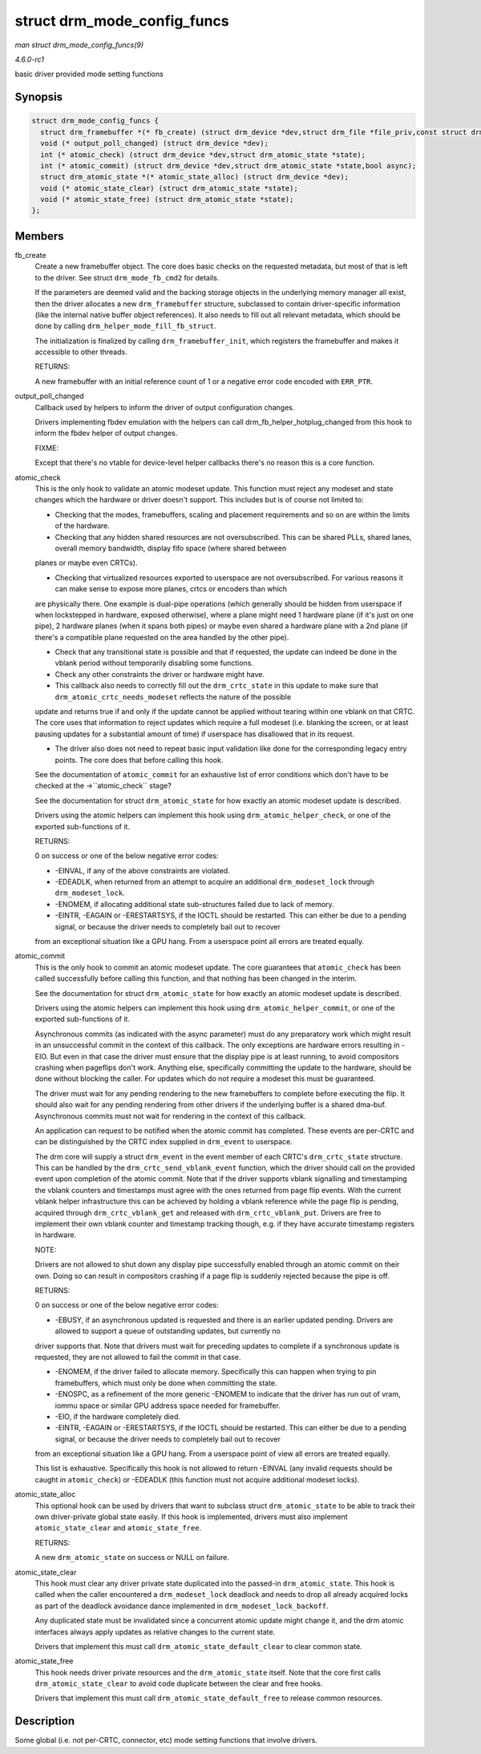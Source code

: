 
.. _API-struct-drm-mode-config-funcs:

============================
struct drm_mode_config_funcs
============================

*man struct drm_mode_config_funcs(9)*

*4.6.0-rc1*

basic driver provided mode setting functions


Synopsis
========

.. code-block:: c

    struct drm_mode_config_funcs {
      struct drm_framebuffer *(* fb_create) (struct drm_device *dev,struct drm_file *file_priv,const struct drm_mode_fb_cmd2 *mode_cmd);
      void (* output_poll_changed) (struct drm_device *dev);
      int (* atomic_check) (struct drm_device *dev,struct drm_atomic_state *state);
      int (* atomic_commit) (struct drm_device *dev,struct drm_atomic_state *state,bool async);
      struct drm_atomic_state *(* atomic_state_alloc) (struct drm_device *dev);
      void (* atomic_state_clear) (struct drm_atomic_state *state);
      void (* atomic_state_free) (struct drm_atomic_state *state);
    };


Members
=======

fb_create
    Create a new framebuffer object. The core does basic checks on the requested metadata, but most of that is left to the driver. See struct ``drm_mode_fb_cmd2`` for details.

    If the parameters are deemed valid and the backing storage objects in the underlying memory manager all exist, then the driver allocates a new ``drm_framebuffer`` structure,
    subclassed to contain driver-specific information (like the internal native buffer object references). It also needs to fill out all relevant metadata, which should be done by
    calling ``drm_helper_mode_fill_fb_struct``.

    The initialization is finalized by calling ``drm_framebuffer_init``, which registers the framebuffer and makes it accessible to other threads.

    RETURNS:

    A new framebuffer with an initial reference count of 1 or a negative error code encoded with ``ERR_PTR``.

output_poll_changed
    Callback used by helpers to inform the driver of output configuration changes.

    Drivers implementing fbdev emulation with the helpers can call drm_fb_helper_hotplug_changed from this hook to inform the fbdev helper of output changes.

    FIXME:

    Except that there's no vtable for device-level helper callbacks there's no reason this is a core function.

atomic_check
    This is the only hook to validate an atomic modeset update. This function must reject any modeset and state changes which the hardware or driver doesn't support. This includes
    but is of course not limited to:

    - Checking that the modes, framebuffers, scaling and placement requirements and so on are within the limits of the hardware.

    - Checking that any hidden shared resources are not oversubscribed. This can be shared PLLs, shared lanes, overall memory bandwidth, display fifo space (where shared between
    planes or maybe even CRTCs).

    - Checking that virtualized resources exported to userspace are not oversubscribed. For various reasons it can make sense to expose more planes, crtcs or encoders than which
    are physically there. One example is dual-pipe operations (which generally should be hidden from userspace if when lockstepped in hardware, exposed otherwise), where a plane
    might need 1 hardware plane (if it's just on one pipe), 2 hardware planes (when it spans both pipes) or maybe even shared a hardware plane with a 2nd plane (if there's a
    compatible plane requested on the area handled by the other pipe).

    - Check that any transitional state is possible and that if requested, the update can indeed be done in the vblank period without temporarily disabling some functions.

    - Check any other constraints the driver or hardware might have.

    - This callback also needs to correctly fill out the ``drm_crtc_state`` in this update to make sure that ``drm_atomic_crtc_needs_modeset`` reflects the nature of the possible
    update and returns true if and only if the update cannot be applied without tearing within one vblank on that CRTC. The core uses that information to reject updates which
    require a full modeset (i.e. blanking the screen, or at least pausing updates for a substantial amount of time) if userspace has disallowed that in its request.

    - The driver also does not need to repeat basic input validation like done for the corresponding legacy entry points. The core does that before calling this hook.

    See the documentation of ``atomic_commit`` for an exhaustive list of error conditions which don't have to be checked at the ->``atomic_check`` stage?

    See the documentation for struct ``drm_atomic_state`` for how exactly an atomic modeset update is described.

    Drivers using the atomic helpers can implement this hook using ``drm_atomic_helper_check``, or one of the exported sub-functions of it.

    RETURNS:

    0 on success or one of the below negative error codes:

    - -EINVAL, if any of the above constraints are violated.

    - -EDEADLK, when returned from an attempt to acquire an additional ``drm_modeset_lock`` through ``drm_modeset_lock``.

    - -ENOMEM, if allocating additional state sub-structures failed due to lack of memory.

    - -EINTR, -EAGAIN or -ERESTARTSYS, if the IOCTL should be restarted. This can either be due to a pending signal, or because the driver needs to completely bail out to recover
    from an exceptional situation like a GPU hang. From a userspace point all errors are treated equally.

atomic_commit
    This is the only hook to commit an atomic modeset update. The core guarantees that ``atomic_check`` has been called successfully before calling this function, and that nothing
    has been changed in the interim.

    See the documentation for struct ``drm_atomic_state`` for how exactly an atomic modeset update is described.

    Drivers using the atomic helpers can implement this hook using ``drm_atomic_helper_commit``, or one of the exported sub-functions of it.

    Asynchronous commits (as indicated with the async parameter) must do any preparatory work which might result in an unsuccessful commit in the context of this callback. The only
    exceptions are hardware errors resulting in -EIO. But even in that case the driver must ensure that the display pipe is at least running, to avoid compositors crashing when
    pageflips don't work. Anything else, specifically committing the update to the hardware, should be done without blocking the caller. For updates which do not require a modeset
    this must be guaranteed.

    The driver must wait for any pending rendering to the new framebuffers to complete before executing the flip. It should also wait for any pending rendering from other drivers
    if the underlying buffer is a shared dma-buf. Asynchronous commits must not wait for rendering in the context of this callback.

    An application can request to be notified when the atomic commit has completed. These events are per-CRTC and can be distinguished by the CRTC index supplied in ``drm_event``
    to userspace.

    The drm core will supply a struct ``drm_event`` in the event member of each CRTC's ``drm_crtc_state`` structure. This can be handled by the ``drm_crtc_send_vblank_event``
    function, which the driver should call on the provided event upon completion of the atomic commit. Note that if the driver supports vblank signalling and timestamping the
    vblank counters and timestamps must agree with the ones returned from page flip events. With the current vblank helper infrastructure this can be achieved by holding a vblank
    reference while the page flip is pending, acquired through ``drm_crtc_vblank_get`` and released with ``drm_crtc_vblank_put``. Drivers are free to implement their own vblank
    counter and timestamp tracking though, e.g. if they have accurate timestamp registers in hardware.

    NOTE:

    Drivers are not allowed to shut down any display pipe successfully enabled through an atomic commit on their own. Doing so can result in compositors crashing if a page flip is
    suddenly rejected because the pipe is off.

    RETURNS:

    0 on success or one of the below negative error codes:

    - -EBUSY, if an asynchronous updated is requested and there is an earlier updated pending. Drivers are allowed to support a queue of outstanding updates, but currently no
    driver supports that. Note that drivers must wait for preceding updates to complete if a synchronous update is requested, they are not allowed to fail the commit in that case.

    - -ENOMEM, if the driver failed to allocate memory. Specifically this can happen when trying to pin framebuffers, which must only be done when committing the state.

    - -ENOSPC, as a refinement of the more generic -ENOMEM to indicate that the driver has run out of vram, iommu space or similar GPU address space needed for framebuffer.

    - -EIO, if the hardware completely died.

    - -EINTR, -EAGAIN or -ERESTARTSYS, if the IOCTL should be restarted. This can either be due to a pending signal, or because the driver needs to completely bail out to recover
    from an exceptional situation like a GPU hang. From a userspace point of view all errors are treated equally.

    This list is exhaustive. Specifically this hook is not allowed to return -EINVAL (any invalid requests should be caught in ``atomic_check``) or -EDEADLK (this function must not
    acquire additional modeset locks).

atomic_state_alloc
    This optional hook can be used by drivers that want to subclass struct ``drm_atomic_state`` to be able to track their own driver-private global state easily. If this hook is
    implemented, drivers must also implement ``atomic_state_clear`` and ``atomic_state_free``.

    RETURNS:

    A new ``drm_atomic_state`` on success or NULL on failure.

atomic_state_clear
    This hook must clear any driver private state duplicated into the passed-in ``drm_atomic_state``. This hook is called when the caller encountered a ``drm_modeset_lock``
    deadlock and needs to drop all already acquired locks as part of the deadlock avoidance dance implemented in ``drm_modeset_lock_backoff``.

    Any duplicated state must be invalidated since a concurrent atomic update might change it, and the drm atomic interfaces always apply updates as relative changes to the current
    state.

    Drivers that implement this must call ``drm_atomic_state_default_clear`` to clear common state.

atomic_state_free
    This hook needs driver private resources and the ``drm_atomic_state`` itself. Note that the core first calls ``drm_atomic_state_clear`` to avoid code duplicate between the
    clear and free hooks.

    Drivers that implement this must call ``drm_atomic_state_default_free`` to release common resources.


Description
===========

Some global (i.e. not per-CRTC, connector, etc) mode setting functions that involve drivers.

